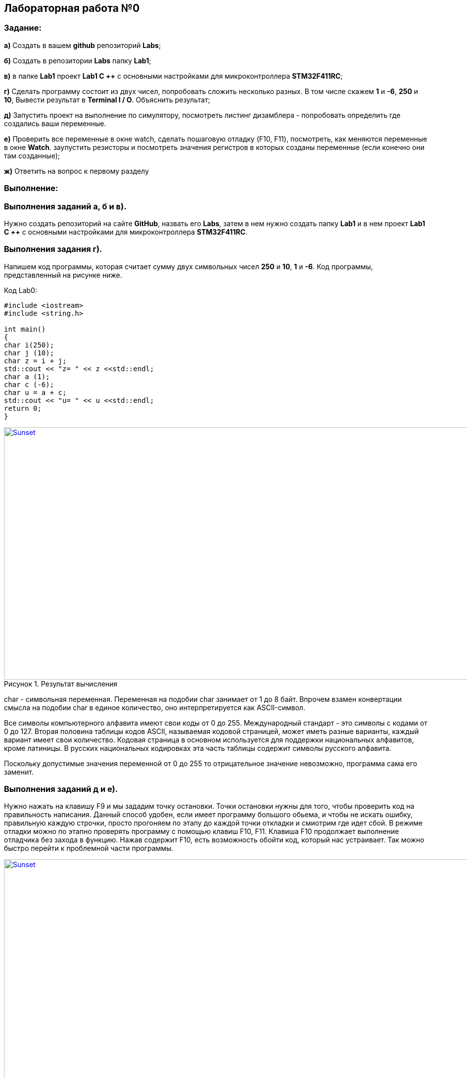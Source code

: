 :imagesdir:
:figure-caption: Рисунок

== Лабораторная работа №0
=== Задание:
*а)* Создать в вашем *github* репозиторий *Labs*;

*б)* Создать в репозитории *Labs* папку *Lab1*;

*в)* в папке *Lab1* проект *Lab1 С ++* с основными настройками для микроконтроллера *STM32F411RC*;

*г)* Сделать программу состоит из двух чисел, попробовать сложить несколько разных. В том числе скажем *1* и *-6*, *250* и *10*, Вывести результат в *Terminal I / O*. Объяснить результат;

*д)* Запустить проект на выполнение по симулятору, посмотреть листинг дизамблера - попробовать определить где создались ваши переменные.

*е)* Проверить все переменные в окне watch, сделать пошаговую отладку (F10, F11), посмотреть, как меняются переменные в окне *Watch*. заупустить резисторы и посмотреть значения регистров в которых созданы переменные (если конечно они там созданные);

*ж)* Ответить на вопрос к первому разделу

=== Выполнение:
=== Выполнения заданий *а*, *б* и *в)*.
Нужно создать репозиторий на сайте *GitHub*, назвать его *Labs*, затем в нем нужно создать папку *Lab1* и в нем проект *Lab1 С ++* с основными настройками для микроконтроллера *STM32F411RC*.

=== Выполнения задания *г)*.
Напишем код программы, которая считает сумму двух символьных чисел *250* и *10*, *1* и *-6*. Код программы, представленный на рисунке ниже.

.Код Lab0:
[source, cpp, linenums]

----
#include <iostream>
#include <string.h>

int main()
{
char i(250);
char j (10);
char z = i + j;
std::cout << "z= " << z <<std::endl;
char a (1);
char c (-6);
char u = a + c;
std::cout << "u= " << u <<std::endl;
return 0;
}
----

.Результат вычисления
[#img-sunset]
[link=https://https://github.com/MakarovSasha/Labs/blob/main/Lab1]
image::result.png[Sunset,960,510]




char - символьная переменная. Переменная на подобии char занимает от 1 до 8 байт. Впрочем взамен конвертации смысла на подобии char в единое количество, оно интерпретируется как ASCII-символ.

Все символы компьютерного алфавита имеют свои коды от 0 до 255. Международный стандарт - это символы с кодами от 0 до 127. Вторая половина таблицы кодов ASCII, называемая кодовой страницей, может иметь разные варианты, каждый вариант имеет свои количество. Кодовая страница в основном используется для поддержки национальных алфавитов, кроме латиницы. В русских национальных кодировках эта часть таблицы содержит символы русского алфавита.

Поскольку допустимые значения переменной от 0 до 255 то отрицательное значение невозможно, программа сама его заменит.

=== Выполнения заданий *д* и *е)*.
Нужно нажать на клавишу F9 и мы зададим точку остановки. Точки остановки нужны для того, чтобы проверить код на правильность написания. Данный способ удобен, если имеет программу большого обьема, и чтобы не искать ошибку, правильную каждую строчки, просто прогоняем по этапу до каждой точки откладки и смиотрим где идет сбой. В режиме отладки можно по этапно проверять программу с помощью клавиш F10, F11. Клавиша F10 продолжает выполнение отладчика без захода в функцию. Нажав содержит F10, есть возможность обойти код, который нас устраивает. Так можно быстро перейти к проблемной части программы.

.Место нахождение переменных
[#img-sunset]
[link=https://https://github.com/MakarovSasha/Labs/blob/main/Lab1]
image::Imeg%203.png[Sunset,960,510]

Для того, чтобы просмотреть как изменяются переменные на пути всего когда можно использовать окно *Watch*, которое можно открыть в режиме отладки во вкладке *View*. С помощью клавиш *F10* или *F11* можно идти по коду и наблюдать изменение значений переменных в окне Watch.

.Просмотр регистров в окне Registers
[#img-sunset]
[link=https://https://github.com/MakarovSasha/Labs/blob/main/Lab1]
image::registers.png[Sunset,960,510]


=== Ответы на задание ж:

[qanda]
*1)* Дайте определение понятию «*Интегрированной среды разработки*».
----
Ответ: *Интегрированная среда разработки* (ИСР) - система программных средств, используемая программистами для разработки программного обеспечения (ПО).
----
*2)* Что такое *компилятор* и чем он отличается от *транслятора*?
----
Ответ: *Компилятор* - программа выполняющая трансляцию исходного кода из предметно-ориентированного языка на мишинно-ориентированный язык. Транслятор - это программа-переводчик. Она преобразует программу, написанную на одном из языков высокого уровня, в программе, состоящую из машинных команд. Компилятор отличается от транслятора языка написание, иначе написана на ассемблере.
----
*3)* Что такое *компоновщик* и какие функции он выполняет?
----
Ответ: Компоновщик (Линковщик) - программа собриющая исходный код на машино-ориентированном языке и производящая сборку в исполняемом модуле.
----
*4)* Почему важен процесс проектирования ПО какие задачи входят в этот процесс?
----
Ответ: процесс проектирования ПО важен, потому что при его создании происходит создание каждого отдела какой-либо фирмы. Процесс проектирования ПО включает следующие задачи: 1) выбор метода и стратегии решения; 2) выбор представления внутренних данных; 3) разработка основного алгоритма; 4) документирование ПО; 5) тестирование и подбор тестов; 6) выбор представления входных данных.
----
*5)* Дорисуйте процесс разработки ПО, описанный на изображении Процесс разработки точки зрения *IAR Workbench* с учетом итеративности связей в этом процессе
----
Ответ:
----

.Процесс разработки
image::Figure1.png[]

*6)* Зачем нужная отладка и в каких случаях она применяется? Для чего применяются точки остановки?
----
Ответ: Отладка необходима для поиска ошибок различных и багов, обнаруживающих в коде. Также для просмотра изменений числа и т.д. Необходимо исключить ошибку в большом коде, но не понятно где эта ошибка возникает и возникает так называемые точки остановки.
----
*7)* Какие еще важные инструментальные средства *IAR* можно добавить в таблицу [*Характеристики IAR*]
----
Ответ: контроль регистров.
----
